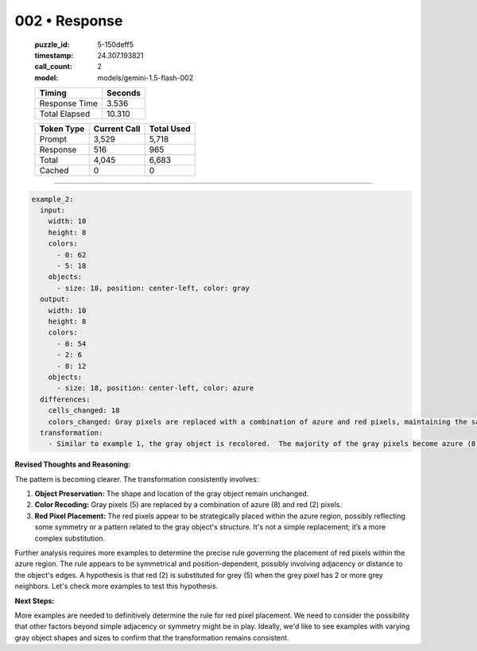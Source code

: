 002 • Response
==============

   :puzzle_id: 5-150deff5
   :timestamp: 24.307.193821
   :call_count: 2

   :model: models/gemini-1.5-flash-002

   +----------------+--------------+
   | Timing         |      Seconds |
   +================+==============+
   | Response Time  |        3.536 |
   +----------------+--------------+
   | Total Elapsed  |       10.310 |
   +----------------+--------------+



   +----------------+--------------+-------------+
   | Token Type     | Current Call |  Total Used |
   +================+==============+=============+
   | Prompt         |        3,529 |       5,718 |
   +----------------+--------------+-------------+
   | Response       |          516 |         965 |
   +----------------+--------------+-------------+
   | Total          |        4,045 |       6,683 |
   +----------------+--------------+-------------+
   | Cached         |            0 |           0 |
   +----------------+--------------+-------------+


====


.. code-block:: yaml

   example_2:
     input:
       width: 10
       height: 8
       colors:
         - 0: 62
         - 5: 18
       objects:
         - size: 18, position: center-left, color: gray
     output:
       width: 10
       height: 8
       colors:
         - 0: 54
         - 2: 6
         - 8: 12
       objects:
         - size: 18, position: center-left, color: azure
     differences:
       cells_changed: 18
       colors_changed: Gray pixels are replaced with a combination of azure and red pixels, maintaining the same object shape.
     transformation:
       - Similar to example 1, the gray object is recolored.  The majority of the gray pixels become azure (8), while some become red (2). The red pixels appear to be placed symmetrically and sparsely within the azure object.  The shape and position remain constant.

**Revised Thoughts and Reasoning:**

The pattern is becoming clearer.  The transformation consistently involves:


#. **Object Preservation:** The shape and location of the gray object remain unchanged.
#. **Color Recoding:**  Gray pixels (5) are replaced by a combination of azure (8) and red (2) pixels.
#. **Red Pixel Placement:** The red pixels appear to be strategically placed within the azure region, possibly reflecting some symmetry or a pattern related to the gray object's structure.  It's not a simple replacement; it’s a more complex substitution.

Further analysis requires more examples to determine the precise rule governing the placement of red pixels within the azure region. The rule appears to be symmetrical and position-dependent, possibly involving adjacency or distance to the object's edges.  A hypothesis is that red (2) is substituted for grey (5) when the grey pixel has 2 or more grey neighbors.  Let's check more examples to test this hypothesis.

**Next Steps:**

More examples are needed to definitively determine the rule for red pixel placement. We need to consider the possibility that other factors beyond simple adjacency or symmetry might be in play.  Ideally, we'd like to see examples with varying gray object shapes and sizes to confirm that the transformation remains consistent.



.. seealso::

   - :doc:`002-history`
   - :doc:`002-prompt`

